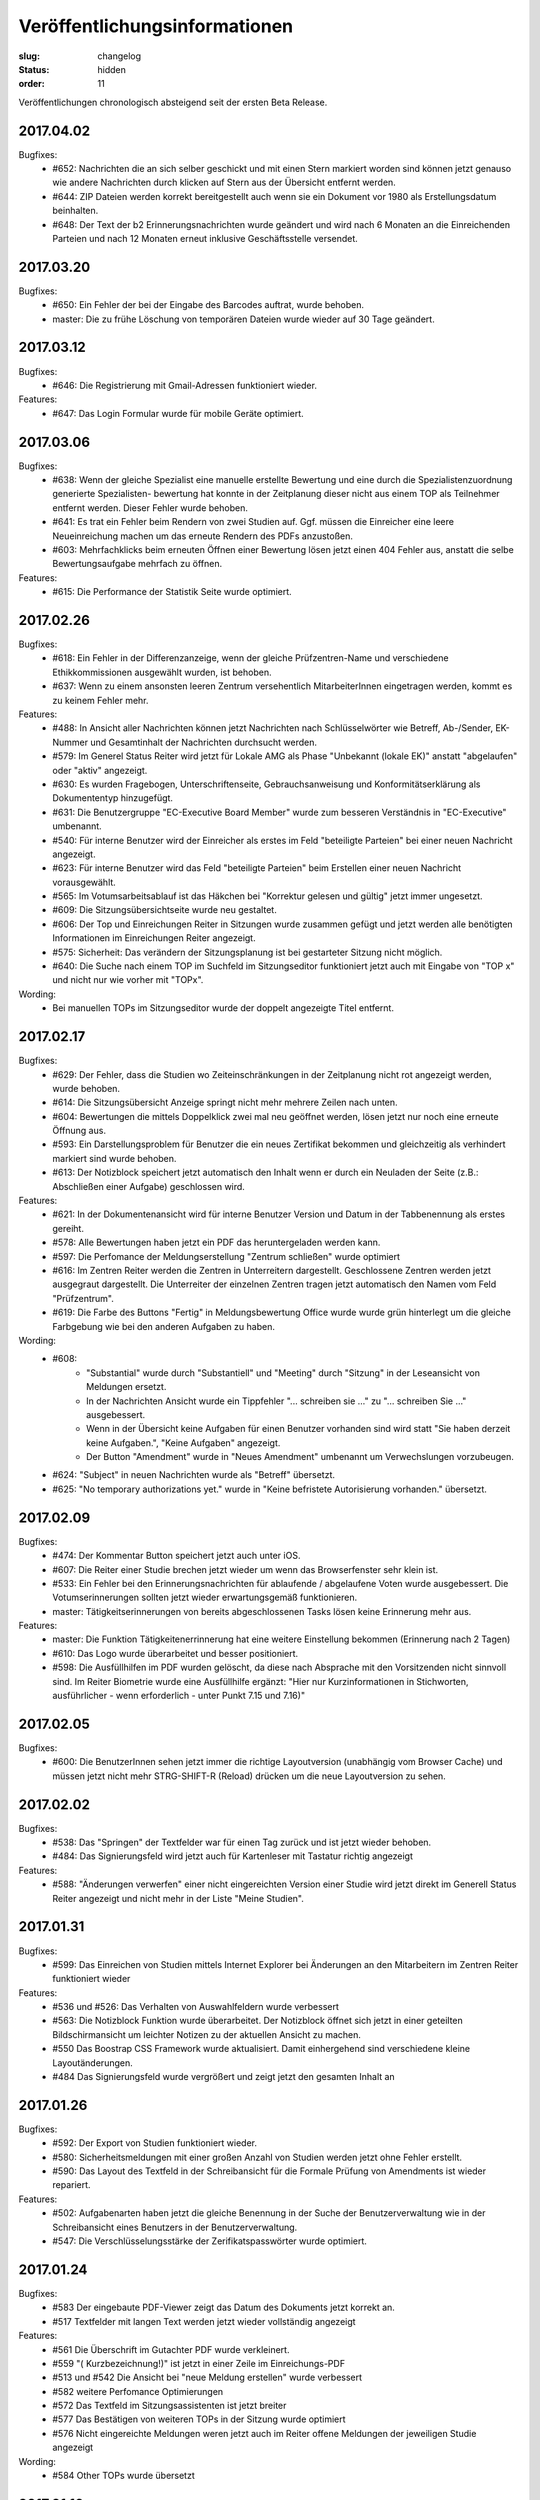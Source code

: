 Veröffentlichungsinformationen
==============================

:slug: changelog
:status: hidden
:order: 11

Veröffentlichungen chronologisch absteigend seit der ersten Beta Release.

2017.04.02
----------

Bugfixes:
  + #652: Nachrichten die an sich selber geschickt und mit einen Stern
    markiert worden sind können jetzt genauso wie andere Nachrichten
    durch klicken auf Stern aus der Übersicht entfernt werden.
  + #644: ZIP Dateien werden korrekt bereitgestellt auch wenn sie ein
    Dokument vor 1980 als Erstellungsdatum beinhalten.
  + #648: Der Text der b2 Erinnerungsnachrichten wurde geändert und
    wird nach 6 Monaten an die Einreichenden Parteien und nach 12
    Monaten erneut inklusive Geschäftsstelle versendet.

2017.03.20
----------

Bugfixes:
  + #650: Ein Fehler der bei der Eingabe des Barcodes auftrat, 
    wurde behoben.
  + master: Die zu frühe Löschung von temporären Dateien wurde wieder
    auf 30 Tage geändert.

2017.03.12
----------

Bugfixes:
  + #646: Die Registrierung mit Gmail-Adressen funktioniert wieder.
Features:
  + #647: Das Login Formular wurde für mobile Geräte optimiert.


2017.03.06
----------

Bugfixes:
  + #638: Wenn der gleiche Spezialist eine manuelle erstellte Bewertung
    und eine durch die Spezialistenzuordnung generierte Spezialisten-
    bewertung hat konnte in der Zeitplanung dieser nicht aus einem TOP
    als Teilnehmer entfernt werden. Dieser Fehler wurde behoben.
  + #641: Es trat ein Fehler beim Rendern von zwei Studien auf. 
    Ggf. müssen die Einreicher eine leere Neueinreichung machen um das
    erneute Rendern des PDFs anzustoßen.
  + #603: Mehrfachklicks beim erneuten Öffnen einer Bewertung lösen
    jetzt einen 404 Fehler aus, anstatt die selbe Bewertungsaufgabe 
    mehrfach zu öffnen.

Features:
  + #615: Die Performance der Statistik Seite wurde optimiert.


2017.02.26
----------

Bugfixes:
  + #618: Ein Fehler in der Differenzanzeige, wenn der gleiche
    Prüfzentren-Name und verschiedene Ethikkommissionen ausgewählt
    wurden, ist behoben.
  + #637: Wenn zu einem ansonsten leeren Zentrum versehentlich
    MitarbeiterInnen eingetragen werden, kommt es zu keinem Fehler mehr.

Features:
  + #488: In Ansicht aller Nachrichten können jetzt Nachrichten nach
    Schlüsselwörter wie Betreff, Ab-/Sender, EK-Nummer und Gesamtinhalt
    der Nachrichten durchsucht werden.
  + #579: Im Generel Status Reiter wird jetzt für Lokale AMG als Phase
    "Unbekannt (lokale EK)" anstatt "abgelaufen" oder "aktiv" angezeigt.
  + #630: Es wurden Fragebogen, Unterschriftenseite, Gebrauchsanweisung
    und Konformitätserklärung als Dokumententyp hinzugefügt.
  + #631: Die Benutzergruppe "EC-Executive Board Member" wurde zum
    besseren Verständnis in "EC-Executive" umbenannt.
  + #540: Für interne Benutzer wird der Einreicher als erstes im Feld
    "beteiligte Parteien" bei einer neuen Nachricht angezeigt.
  + #623: Für interne Benutzer wird das Feld "beteiligte Parteien" beim
    Erstellen einer neuen Nachricht vorausgewählt.
  + #565: Im Votumsarbeitsablauf ist das Häkchen bei "Korrektur gelesen
    und gültig" jetzt immer ungesetzt.
  + #609: Die Sitzungsübersichtseite wurde neu gestaltet.
  + #606: Der Top und Einreichungen Reiter in Sitzungen wurde zusammen
    gefügt und jetzt werden alle benötigten Informationen im
    Einreichungen Reiter angezeigt. 
  + #575: Sicherheit: Das verändern der Sitzungsplanung ist bei
    gestarteter Sitzung nicht möglich.
  + #640: Die Suche nach einem TOP im Suchfeld im Sitzungseditor
    funktioniert jetzt auch mit Eingabe von "TOP x" und nicht nur wie
    vorher mit "TOPx".

Wording:
  + Bei manuellen TOPs im Sitzungseditor wurde der doppelt angezeigte Titel entfernt.
  
2017.02.17
----------

Bugfixes:
  + #629: Der Fehler, dass die Studien wo Zeiteinschränkungen in der
    Zeitplanung nicht rot angezeigt werden, wurde behoben.
  + #614: Die Sitzungsübersicht Anzeige springt nicht mehr mehrere
    Zeilen nach unten.
  + #604: Bewertungen die mittels Doppelklick zwei mal neu geöffnet
    werden, lösen jetzt nur noch eine erneute Öffnung aus.
  + #593: Ein Darstellungsproblem für Benutzer die ein neues Zertifikat
    bekommen und gleichzeitig als verhindert markiert sind wurde behoben.
  + #613: Der Notizblock speichert jetzt automatisch den Inhalt wenn er
    durch ein Neuladen der Seite (z.B.: Abschließen einer Aufgabe)
    geschlossen wird.

Features:
  + #621: In der Dokumentenansicht wird für interne Benutzer Version und
    Datum in der Tabbenennung als erstes gereiht.
  + #578: Alle Bewertungen haben jetzt ein PDF das heruntergeladen
    werden kann.
  + #597: Die Perfomance der Meldungserstellung "Zentrum schließen"
    wurde optimiert
  + #616: Im Zentren Reiter werden die Zentren in Unterreitern
    dargestellt. Geschlossene Zentren werden jetzt ausgegraut dargestellt.
    Die Unterreiter der einzelnen Zentren tragen jetzt automatisch den Namen
    vom Feld "Prüfzentrum".
  + #619: Die Farbe des Buttons "Fertig" in Meldungsbewertung Office
    wurde wurde grün hinterlegt um die gleiche Farbgebung wie bei den
    anderen Aufgaben zu haben.

Wording:
  + #608:
      + "Substantial" wurde durch "Substantiell" und "Meeting" durch
        "Sitzung" in der Leseansicht von Meldungen ersetzt.
      + In der Nachrichten Ansicht wurde ein Tippfehler "... schreiben
        sie ..." zu  "... schreiben Sie ..." ausgebessert.
      + Wenn in der Übersicht keine Aufgaben für einen Benutzer
        vorhanden sind wird statt "Sie haben derzeit keine Aufgaben.", "Keine
        Aufgaben" angezeigt.
      + Der Button "Amendment" wurde in "Neues Amendment" umbenannt um
        Verwechslungen vorzubeugen.
  + #624: "Subject" in neuen Nachrichten wurde als "Betreff" übersetzt.
  + #625: "No temporary authorizations yet." wurde in "Keine befristete
    Autorisierung vorhanden." übersetzt.

2017.02.09
----------

Bugfixes:
  + #474: Der Kommentar Button speichert jetzt auch unter iOS.
  + #607: Die Reiter einer Studie brechen jetzt wieder um wenn
    das Browserfenster sehr klein ist.
  + #533: Ein Fehler bei den Erinnerungsnachrichten für ablaufende /
    abgelaufene Voten wurde ausgebessert. Die Votumserinnerungen
    sollten jetzt wieder erwartungsgemäß funktionieren.
  + master: Tätigkeitserinnerungen von bereits abgeschlossenen 
    Tasks lösen keine Erinnerung mehr aus.

Features:
  + master: Die Funktion Tätigkeitenerrinnerung hat eine weitere
    Einstellung bekommen (Erinnerung nach 2 Tagen)
  + #610: Das Logo wurde überarbeitet und besser positioniert.
  + #598: Die Ausfüllhilfen im PDF wurden gelöscht, da diese nach
    Absprache mit den Vorsitzenden nicht sinnvoll sind. Im Reiter
    Biometrie wurde eine Ausfüllhilfe ergänzt: 
    "Hier nur Kurzinformationen in Stichworten, ausführlicher - wenn
    erforderlich - unter Punkt 7.15 und 7.16)"

2017.02.05
----------

Bugfixes:
  + #600: Die BenutzerInnen sehen jetzt immer die richtige Layoutversion
    (unabhängig vom Browser Cache) und müssen jetzt nicht mehr
    STRG-SHIFT-R (Reload) drücken um die neue Layoutversion zu sehen.

2017.02.02
----------

Bugfixes:
  + #538: Das "Springen" der Textfelder war für einen Tag zurück
    und ist jetzt wieder behoben.
  + #484: Das Signierungsfeld wird jetzt auch für 
    Kartenleser mit Tastatur richtig angezeigt

Features:
  + #588: "Änderungen verwerfen" einer nicht eingereichten Version einer
    Studie wird jetzt direkt im Generell Status Reiter angezeigt und
    nicht mehr in der Liste "Meine Studien".

2017.01.31
----------

Bugfixes:
  + #599: Das Einreichen von Studien mittels Internet Explorer bei
    Änderungen an den Mitarbeitern im Zentren Reiter funktioniert wieder

Features:
  + #536 und #526: Das Verhalten von Auswahlfeldern wurde verbessert
  + #563: Die Notizblock Funktion wurde überarbeitet. Der Notizblock
    öffnet sich jetzt in einer geteilten Bildschirmansicht um leichter
    Notizen zu der aktuellen Ansicht zu machen.
  + #550 Das Boostrap CSS Framework wurde aktualisiert. 
    Damit einhergehend sind verschiedene kleine Layoutänderungen.
  + #484 Das Signierungsfeld wurde vergrößert und zeigt
    jetzt den gesamten Inhalt an

2017.01.26
----------
 
Bugfixes:
  + #592: Der Export von Studien funktioniert wieder.
  + #580: Sicherheitsmeldungen mit einer großen Anzahl von Studien
    werden jetzt ohne Fehler erstellt.
  + #590: Das Layout des Textfeld in der Schreibansicht für die Formale
    Prüfung von Amendments ist wieder repariert.
Features:
  + #502: Aufgabenarten haben jetzt die gleiche Benennung in der Suche
    der Benutzerverwaltung wie in der Schreibansicht eines Benutzers
    in der Benutzerverwaltung.
  + #547: Die Verschlüsselungsstärke der Zerifikatspasswörter wurde
    optimiert.

2017.01.24
----------

Bugfixes:
  + #583 Der eingebaute PDF-Viewer zeigt das Datum des Dokuments jetzt korrekt an.
  + #517 Textfelder mit langen Text werden jetzt wieder vollständig angezeigt

Features:
  + #561 Die Überschrift im Gutachter PDF wurde verkleinert.
  + #559 "( Kurzbezeichnung!)" ist jetzt in einer Zeile im Einreichungs-PDF
  + #513 und #542 Die Ansicht bei "neue Meldung erstellen" wurde verbessert
  + #582 weitere Perfomance Optimierungen
  + #572 Das Textfeld im Sitzungsassistenten ist jetzt breiter
  + #577 Das Bestätigen von weiteren TOPs in der Sitzung wurde optimiert
  + #576 Nicht eingereichte Meldungen weren jetzt auch im Reiter offene Meldungen der jeweiligen Studie angezeigt

Wording:
  + #584 Other TOPs wurde übersetzt

2017.01.16
----------

Bugfixes:
  + #482: Das Protokoll PDF wird jetzt so wie das Studien PDF
    erstellt und ist erst nach Fertigstellung herunter zu laden.

2017.01.12
----------

Bugfixes:
  + #514: Die PDFs von zwei Einreichungen die nicht in ein PDF 
    umgewandelt werden konnten, werden jetzt richtig gerendert. Bitte
    beachten Sie dazu, dass die *Einreicher* eine *neue* Version ihrer
    Studie einreichen muss. Es kann natürlich auch eine Version ohne
    Änderung sein. Geben Sie bitte den Einreichern Bescheid!
  + #556: Die Anzeige der substanziellen Amendments für Spezialisten
    wurde korrigiert.
 
Features:
  + #557: Nicht eingereichte Meldungen in offene Meldung Ansicht 
    werden jetzt nach Datum der letzten Änderung sortiert.
  + #541: Die Differenzanzeige zeigt hinzugekommene Änderungen jetzt fett
    geschrieben an und Streichungen durchgestrichen. Dies betrifft auch
    die PDFs. Dadurch wird die Lesbarkeit auch für farben-schwache bzw.
    -blinde Personen und für den Schwarz/Weiß Ausdruck gewährleistet.

Wording:
  + #553: Der Tippfehler bei "nur gebärfähige" 2.10.5 im 
    Einreichungs-PDF wurde ausgebessert.
 
2017.01.11
----------

Bugfixes:
  + #538: Das Einfügen und Löschen von Text in einen großen Eingabefeld
    löst jetzt kein "herum springen" des Inhalts mehr aus.
  + #552: Die Liste der Substanziellen Amendments im SitzungsTab wird
    jetzt auch für nicht interne BenutzerInnen richtig angezeigt.
 
Features:
  + Der Title der Studie in der Differenzanzeige wird jetzt genau wie in der Leseansicht angezeigt und ist clickbar.
 
2017.01.10
----------

Bugfixes:
 + #544: Im der Sitzungsansicht "Offene Aufgaben" sind Aufgaben jetzt nach Erstellungsdatum sortiert.
 + #537: In der Differenzanzeige wird der Titel der Studie jetzt angezeigt.
 + #543: Nicht bestätigte substanzielle Amendments in der "Weitere TOPs" Ansicht erzeugen jetzt wie erwartet eine neue Aufgabe Amendment Formale Prüfung für die Office-Gruppe.

2017.01.05
----------

Bugfixes:
  + #545: Der Download des Sitzungs Zip Archives funktioniert jetzt wieder
    Bitte schreiben Sie den Mitgliedern, die damit Probleme hatten,
    den Link nochmals zu klicken und das ZIP Files herunterzuladen.

2017.01.04
----------

Bugfixes:
  + #534: Der 404 Fehler bei Zugriff auf Dokumente in der Differenz
    Ansicht wurde behoben.

2017.01.03
----------

Bugfixes:
  + #532: Das Zeitfenster PDF zeigt wieder die richtigen Zeitfenster an.
  + #531: Ein Amendment einer Studie konnte nicht eingereicht werden.
    Dies ist jetzt wieder möglich.
  + #530: Laden der Amendment Ansicht wurde beschleunigt

2016.12.29
----------

Bugfixes:
  + #530 Der Fehler bei Einreichung,Review & Signing von Amendments bei
    Studien mit hoher Zahl an Nachreichungen wurde behoben. Die 
    Wiederholung der Tätigkeit sollte jetzt korrekt verarbeitet werden.

2016.12.23
----------

Bugfixes:
  + #518 und #515: Nicht ausgefüllte Felder im Reiter Maßnahmen und 
    Reiter Zentren geben den Benutzern des ECS beim Validieren / 
    Abschicken einer Einreichung Rückmeldung, was noch nicht
    korrekt ausgefüllt ist.

2016.12.22
----------

Bugfixes:
  + #524: Verlängerung der Gültigkeit des Votums stellt jetzt die gleichen
    Daten wie im PDF dar.
  + #516: Text in der Leseansicht kann jetzt wieder kopiert werden
  + #519: Verfügbarkeitsaussetzer sollten jetzt nicht mehr auftreten.
  + #527: Die fehlerhafte Codierung von ins ECS geschickte Nachrichten wurde
    ausgebessert. Dies betrifft nur neue Nachrichten.
    Es ist daher gut wenn Sie bei den Nachrichten die bis jetzt fehlerhaft
    dargestellt wurden bitten  nochmals auf eine der Nachrichten per Email
    zu antworten.

2016.12.20
----------

Bugfixes:
  + #504 Meldungsanworten haben wieder Textbausteine
  + #171 PDF-Viewer: Es werden wieder EK-Nr, Dokument-Typ, Dokument-Name
    und Version im Titel angezeigt
  + #492 PDF-Viewer: Das Handwerkzeug ist wieder aktiv
  + Breadcrumbs (besuchte Studien) und die Version werden wieder rechts
    unterhalb des Suchfeldes angezeigt

2016.12.18
----------

Beta Release auf https://ekmeduniwien.at
